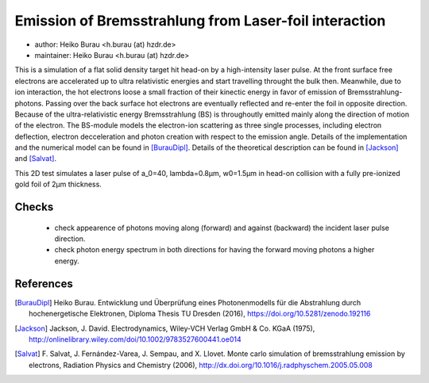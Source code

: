 Emission of Bremsstrahlung from Laser-foil interaction
======================================================

* author:      Heiko Burau <h.burau (at) hzdr.de>
* maintainer:  Heiko Burau <h.burau (at) hzdr.de>

This is a simulation of a flat solid density target hit head-on by a high-intensity laser pulse. 
At the front surface free electrons are accelerated up to ultra relativistic energies and start travelling throught the bulk then. 
Meanwhile, due to ion interaction, the hot electrons loose a small fraction of their kinectic energy in favor of emission of Bremsstrahlung-photons. 
Passing over the back surface hot electrons are eventually reflected and re-enter the foil in opposite direction. 
Because of the ultra-relativistic energy Bremsstrahlung (BS) is throughoutly emitted mainly along the direction of motion of the electron.
The BS-module models the electron-ion scattering as three single processes, including electron deflection, electron decceleration and photon creation with respect to the emission angle. 
Details of the implementation and the numerical model can be found in [BurauDipl]_. 
Details of the theoretical description can be found in [Jackson]_ and [Salvat]_.
               
This 2D test simulates a laser pulse of a_0=40, lambda=0.8µm, w0=1.5µm in head-on collision with a fully pre-ionized gold foil of 2µm thickness.

Checks
------

 - check appearence of photons moving along (forward) and against (backward) the incident laser pulse direction.
 - check photon energy spectrum in both directions for having the forward moving photons a higher energy.

References
----------

.. [BurauDipl]
    Heiko Burau.
    Entwicklung und Überprüfung eines Photonenmodells für die Abstrahlung durch hochenergetische Elektronen,
    Diploma Thesis TU Dresden (2016),
    https://doi.org/10.5281/zenodo.192116

.. [Jackson]
    Jackson, J. David.
    Electrodynamics,
    Wiley‐VCH Verlag GmbH & Co. KGaA (1975),
    http://onlinelibrary.wiley.com/doi/10.1002/9783527600441.oe014

.. [Salvat]
    F. Salvat, J. Fernández-Varea, J. Sempau, and X. Llovet.
    Monte carlo simulation of bremsstrahlung emission by electrons,
    Radiation Physics and Chemistry (2006),
    http://dx.doi.org/10.1016/j.radphyschem.2005.05.008

